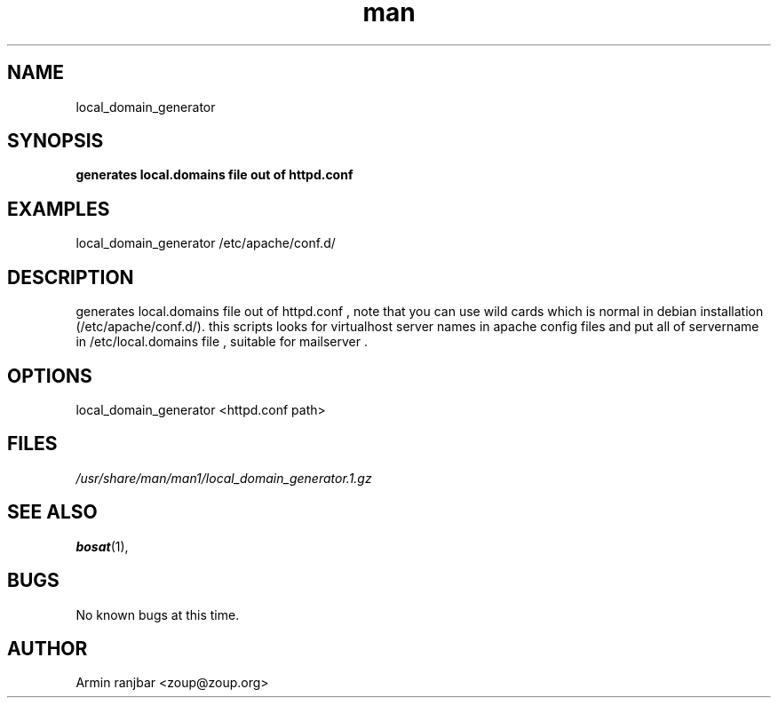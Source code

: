 .TH man 1 "31 March 2007" "0.1" "local_domain_generator man page"
.SH NAME
local_domain_generator
.SH SYNOPSIS
.B generates local.domains file out of httpd.conf
.SH EXAMPLES
local_domain_generator /etc/apache/conf.d/
.SH DESCRIPTION
generates local.domains file out of httpd.conf , note that you can use wild cards which is normal in debian installation (/etc/apache/conf.d/).
this scripts looks for virtualhost server names in apache config files and put all of servername in /etc/local.domains file , suitable for mailserver .
.SH OPTIONS
local_domain_generator <httpd.conf path>
.SH FILES
.P 
.I /usr/share/man/man1/local_domain_generator.1.gz
.SH SEE ALSO
.BR bosat (1), 
.SH BUGS
No known bugs at this time.
.SH AUTHOR
.nf
Armin ranjbar <zoup@zoup.org>
.fi
